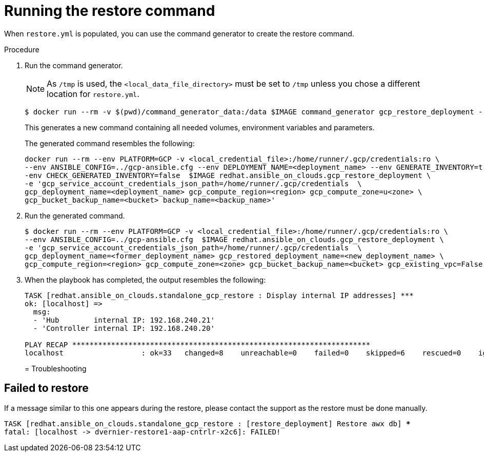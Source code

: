 [id="ref-gcp-run-restore-command"]

= Running the restore command

When `restore.yml` is populated, you can use the command generator to create the restore command.

.Procedure
. Run the command generator.
+
[NOTE]
====
As `/tmp` is used, the `<local_data_file_directory>` must be set to `/tmp` unless you chose a different location for `restore.yml`.
====
+
[literal, options="nowrap" subs="+attributes"]
----
$ docker run --rm -v $(pwd)/command_generator_data:/data $IMAGE command_generator gcp_restore_deployment --data-file /data/restore.yml
----
+
This generates a new command containing all needed volumes, environment variables and parameters.
+
The generated command resembles the following:
+
[literal, options="nowrap" subs="+attributes"]
----
docker run --rm --env PLATFORM=GCP -v <local_credential_file>:/home/runner/.gcp/credentials:ro \
--env ANSIBLE_CONFIG=../gcp-ansible.cfg --env DEPLOYMENT_NAME=<deployment_name> --env GENERATE_INVENTORY=true -\
-env CHECK_GENERATED_INVENTORY=false  $IMAGE redhat.ansible_on_clouds.gcp_restore_deployment \
-e 'gcp_service_account_credentials_json_path=/home/runner/.gcp/credentials  \
gcp_deployment_name=<deployment_name> gcp_compute_region=<region> gcp_compute_zone=u<zone> \
gcp_bucket_backup_name=<bucket> backup_name=<backup_name>'
----
. Run the generated command.
+
[literal, options="nowrap" subs="+attributes"]
----
$ docker run --rm --env PLATFORM=GCP -v <local_credential_file>:/home/runner/.gcp/credentials:ro \
--env ANSIBLE_CONFIG=../gcp-ansible.cfg  $IMAGE redhat.ansible_on_clouds.gcp_restore_deployment \
-e 'gcp_service_account_credentials_json_path=/home/runner/.gcp/credentials  \
gcp_deployment_name=<former_deployment_name> gcp_restored_deployment_name=<new_deployment_name> \
gcp_compute_region=<region> gcp_compute_zone=<zone> gcp_bucket_backup_name=<bucket> gcp_existing_vpc=False'
----
. When the playbook has completed, the output resembles the following:
+
[literal, options="nowrap" subs="+attributes"]
----
TASK [redhat.ansible_on_clouds.standalone_gcp_restore : Display internal IP addresses] ***
ok: [localhost] =>
  msg:
  - 'Hub        internal IP: 192.168.240.21'
  - 'Controller internal IP: 192.168.240.20'

PLAY RECAP *********************************************************************
localhost                  : ok=33   changed=8    unreachable=0    failed=0    skipped=6    rescued=0    ignored=2
----
+

= Troubleshooting

== Failed to restore

If a message similar to this one appears during the restore, please contact the support as the restore must be done manually.

[literal, options="nowrap" subs="+quotes,attributes"]
----
TASK [redhat.ansible_on_clouds.standalone_gcp_restore : [restore_deployment] Restore awx db] ***
fatal: [localhost -> dvernier-restore1-aap-cntrlr-x2c6]: FAILED!
----

